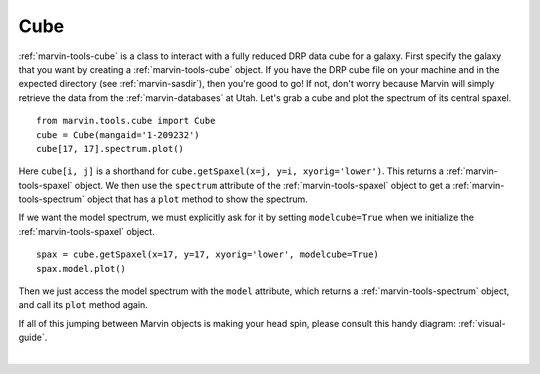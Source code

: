 .. _marvin-cube:

Cube
====

:ref:`marvin-tools-cube` is a class to interact with a fully reduced DRP data cube for a galaxy. First specify the galaxy that you want by creating a :ref:`marvin-tools-cube` object. If you have the DRP cube file on your machine and in the expected directory (see :ref:`marvin-sasdir`), then you're good to go! If not, don't worry because Marvin will simply retrieve the data from the :ref:`marvin-databases` at Utah. Let's grab a cube and plot the spectrum of its central spaxel.


.. If remote, fetches data on request: getSpaxel()
   getWavelength doesn't work via API
   AttributeError: 'Cube' object has no attribute '_useDB'

::

    from marvin.tools.cube import Cube
    cube = Cube(mangaid='1-209232')
    cube[17, 17].spectrum.plot()

.. image:: ../_static/spec_8485-1901_17-17.png


Here ``cube[i, j]`` is a shorthand for ``cube.getSpaxel(x=j, y=i, xyorig='lower')``. This returns a :ref:`marvin-tools-spaxel` object. We then use the ``spectrum`` attribute of the :ref:`marvin-tools-spaxel` object to get a :ref:`marvin-tools-spectrum` object that has a ``plot`` method to show the spectrum.

If we want the model spectrum, we must explicitly ask for it by setting ``modelcube=True`` when we initialize the :ref:`marvin-tools-spaxel` object.

::

        spax = cube.getSpaxel(x=17, y=17, xyorig='lower', modelcube=True)
        spax.model.plot()

.. image:: ../_static/modelspec_8485-1901_17-17.png

Then we just access the model spectrum with the ``model`` attribute, which returns a :ref:`marvin-tools-spectrum` object, and call its ``plot`` method again.



If all of this jumping between Marvin objects is making your head spin, please consult this handy diagram: :ref:`visual-guide`.

|
